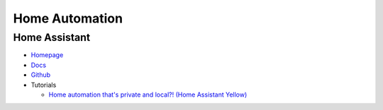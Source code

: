 .. _jwLnShfUvl:

=======================================
Home Automation
=======================================

Home Assistant
=======================================

* `Homepage <https://www.home-assistant.io/installation>`_
* `Docs <https://www.home-assistant.io/docs/>`_
* `Github <https://github.com/home-assistant/core>`_
* Tutorials

  * `Home automation that's private and local?! (Home Assistant Yellow) <https://youtu.be/gJFsZL5CTgM>`_

